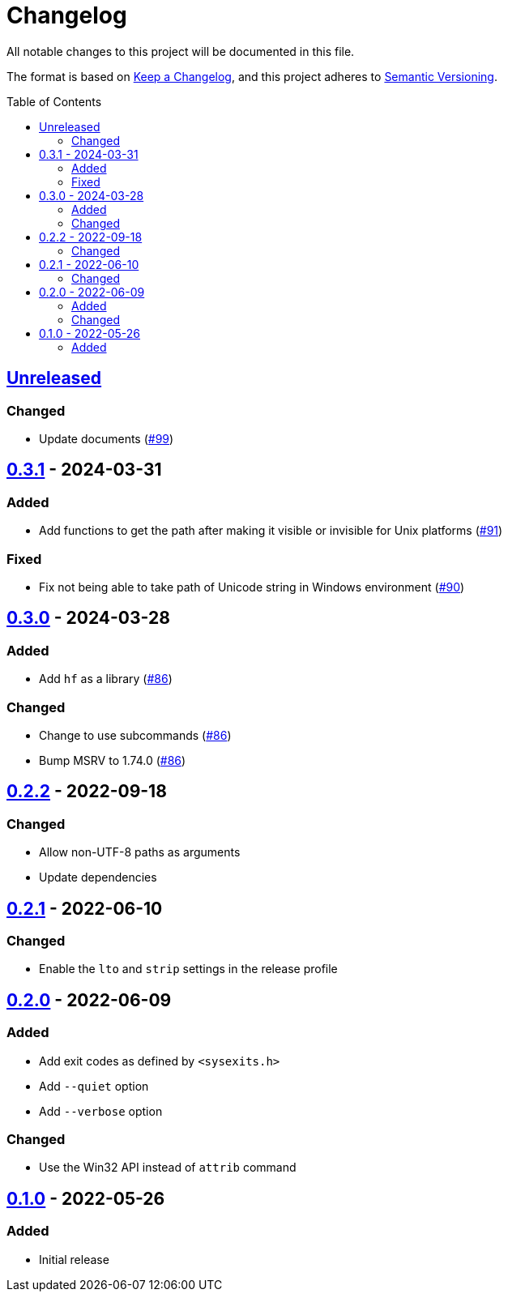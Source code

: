 // SPDX-FileCopyrightText: 2022 Shun Sakai
//
// SPDX-License-Identifier: Apache-2.0 OR MIT

= Changelog
:toc: preamble
:project-url: https://github.com/sorairolake/hf
:compare-url: {project-url}/compare
:issue-url: {project-url}/issues
:pull-request-url: {project-url}/pull

All notable changes to this project will be documented in this file.

The format is based on https://keepachangelog.com/[Keep a Changelog], and this
project adheres to https://semver.org/[Semantic Versioning].

== {compare-url}/v0.3.1\...HEAD[Unreleased]

=== Changed

* Update documents ({pull-request-url}/99[#99])

== {compare-url}/v0.3.0\...v0.3.1[0.3.1] - 2024-03-31

=== Added

* Add functions to get the path after making it visible or invisible for Unix
  platforms ({pull-request-url}/91[#91])

=== Fixed

* Fix not being able to take path of Unicode string in Windows environment
  ({pull-request-url}/90[#90])

== {compare-url}/v0.2.2\...v0.3.0[0.3.0] - 2024-03-28

=== Added

* Add `hf` as a library ({pull-request-url}/86[#86])

=== Changed

* Change to use subcommands ({pull-request-url}/86[#86])
* Bump MSRV to 1.74.0 ({pull-request-url}/86[#86])

== {compare-url}/v0.2.1\...v0.2.2[0.2.2] - 2022-09-18

=== Changed

* Allow non-UTF-8 paths as arguments
* Update dependencies

== {compare-url}/v0.2.0\...v0.2.1[0.2.1] - 2022-06-10

=== Changed

* Enable the `lto` and `strip` settings in the release profile

== {compare-url}/v0.1.0\...v0.2.0[0.2.0] - 2022-06-09

=== Added

* Add exit codes as defined by `<sysexits.h>`
* Add `--quiet` option
* Add `--verbose` option

=== Changed

* Use the Win32 API instead of `attrib` command

== {project-url}/releases/tag/v0.1.0[0.1.0] - 2022-05-26

=== Added

* Initial release
